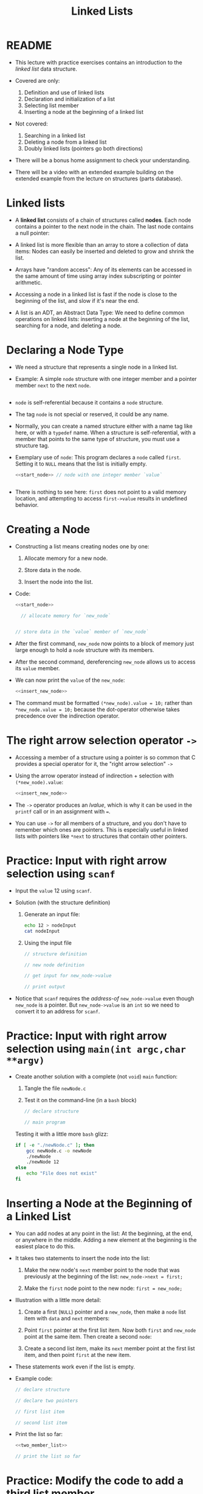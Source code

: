 #+title: Linked Lists
#+STARTUP:overview hideblocks indent
#+OPTIONS: toc:nil num:nil ^:nil
#+PROPERTY: header-args:C :main yes :includes <stdio.h> <stdlib.h> <string.h> <time.h> :results output :exports both :comments none :noweb yes
* README

- This lecture with practice exercises contains an introduction to the
  /linked list/ data structure.

- Covered are only:
  1. Definition and use of linked lists
  2. Declaration and initialization of a list
  3. Selecting list member
  4. Inserting a node at the beginning of a linked list

- Not covered:
  1. Searching in a linked list
  2. Deleting a node from a linked list
  3. Doubly linked lists (pointers go both directions)

- There will be a bonus home assignment to check your understanding.

- There will be a video with an extended example building on the
  extended example from the lecture on structures (parts database).

* Linked lists

- A *linked list* consists of a chain of structures called *nodes*. Each
  node contains a pointer to the next node in the chain. The last node
  contains a null pointer:
  #+attr_html: :width 400px:
  [[../img/linkedList.png]]

- A linked list is more flexible than an array to store a collection
  of data items: Nodes can easily be inserted and deleted to grow and
  shrink the list.

- Arrays have "random access": Any of its elements can be accessed in
  the same amount of time using array index subscripting or pointer
  arithmetic.

- Accessing a node in a linked list is fast if the node is close to
  the beginning of the list, and slow if it's near the end.

- A list is an ADT, an Abstract Data Type: We need to define common
  operations on linked lists: inserting a node at the beginning of the
  list, searching for a node, and deleting a node.

* Declaring a Node Type

- We need a structure that represents a single node in a linked list.

- Example: A simple =node= structure with one integer member and a
  pointer member =next= to the next =node=.
  #+name: start_node
  #+begin_src C :results none :main no
    
  #+end_src

- =node= is self-referential because it contains a =node= structure.

- The tag =node= is not special or reserved, it could be any name.

- Normally, you can create a named structure either with a name tag
  like here, or with a =typedef= name. When a structure is
  self-referential, with a member that points to the same type of
  structure, you must use a structure tag.

- Exemplary use of =node=: This program declares a =node= called
  =first=. Setting it to =NULL= means that the list is initially empty.

  #+begin_src C :results none :tangle node.c
    <<start_node>> // node with one integer member `value`

    
  #+end_src

- There is nothing to see here: =first= does not point to a valid memory
  location, and attempting to access =first->value= results in undefined
  behavior.

* Creating a Node

- Constructing a list means creating nodes one by one:

  1) Allocate memory for a new node.

  2) Store data in the node.

  3) Insert the node into the list.

- Code:
  #+name: insert_new_node
  #+begin_src C :results none
    <<start_node>>

      // allocate memory for `new_node`


    // store data in the `value` member of `new_node`

  #+end_src

- After the first command, =new_node= now points to a block of memory
  just large enough to hold a =node= structure with its members.

  #+attr_html: :width 600px:
  [[../img/new_node.png]]

- After the second command, dereferencing =new_node= allows us to access
  its =value= member.

  #+attr_html: :width 600px:
  [[../img/new_node2.png]]

- We can now print the =value= of the =new_node=:
  #+begin_src C
    <<insert_new_node>>

  #+end_src

- The command must be formatted =(*new_node).value = 10;= rather than
  =*new_node.value = 10;= because the dot-operator otherwise takes
  precedence over the indirection operator.

* The right arrow selection operator =->=

- Accessing a member of a structure using a pointer is so common that
  C provides a special operator for it, the "right arrow selection" =->=

- Using the arrow operator instead of indirection + selection with
  =(*new_node).value=:
  #+begin_src C
    <<insert_new_node>>

  #+end_src

- The =->= operator produces an /lvalue/, which is why it can be used in
  the =printf= call or in an assignment with ===.

- You can use =->= for all members of a structure, and you don't have to
  remember which ones are pointers. This is especially useful in
  linked lists with pointers like =*next= to structures that contain
  other pointers.

* Practice: Input with right arrow selection using =scanf=

- Input the =value= 12 using =scanf=.

- Solution (with the structure definition)

  1) Generate an input file:

     #+begin_src bash :results output :exports both
       echo 12 > nodeInput
       cat nodeInput
     #+end_src

  2) Using the input file
     #+begin_src C :cmdline < nodeInput
       // structure definition

       // new node definition

       // get input for new_node->value

       // print output

     #+end_src

- Notice that =scanf= requires the /address-of/ =new_node->value= even
  though =new_node= is a pointer. But =new_node->value= is an =int= so we
  need to convert it to an address for =scanf=.

* Practice: Input with right arrow selection using =main(int argc,char **argv)=

- Create another solution with a complete (not =void=) =main= function:

  1) Tangle the file =newNode.c=

  2) Test it on the command-line (in a =bash= block)

  #+begin_src C :main no :return none :tangle newNode.c
    // declare structure

    // main program

  #+end_src


  Testing it with a little more =bash= glizz:
  #+begin_src bash :results output :exports both
    if [ -e "./newNode.c" ]; then
        gcc newNode.c -o newNode
        ./newNode
        ./newNode 12
    else
        echo "File does not exist"
    fi
  #+end_src

* Inserting a Node at the Beginning of a Linked List

- You can add nodes at any point in the list: At the beginning, at the
  end, or anywhere in the middle. Adding a new element at the
  beginning is the easiest place to do this.

- It takes two statements to insert the node into the list:

  1) Make the new node's =next= member point to the node that was
     previously at the beginning of the list: =new_node->next = first;=

  2) Make the =first= node point to the new node: =first = new_node;=

- Illustration with a little more detail:

  1. Create a first (=NULL=) pointer and a =new_node=, then make a =node=
     list item with =data= and =next= members:

     #+attr_html: :width 600px:
     [[../img/linkedList1.png]]

  2. Point =first= pointer at the first list item. Now both =first= and
     =new_node= point at the same item. Then create a second =node=:

     #+attr_html: :width 600px:
     [[../img/linkedList2.png]]

  3. Create a second list item, make its =next= member point at the
     first list item, and then point =first= at the new item.

     #+attr_html: :width 600px:
     [[../img/linkedList3.png]]

- These statements work even if the list is empty.

- Example code:
  #+name: two_member_list
  #+begin_src C :results none
    // declare structure

    // declare two pointers

    // first list item

    // second list item

  #+end_src

- Print the list so far:
  #+begin_src C
    <<two_member_list>>

    // print the list so far

  #+end_src

* Practice: Modify the code to add a third list member

Add the code chunk for two list members, then:
1) Create a new node.
2) Store 30 in the new node.
3) Point =next= at the previously first member.
4) Point =first= at the new member.
5) Print the list so far.

#+begin_src C
  <<two_member_list>>

    // third list item
  new_node = malloc(sizeof(struct node)); // #1
  new_node->data = 30; // #2
  new_node->next = first; // #3
  first = new_node;

  struct node *item = first; // start at the beginning
  while (item != NULL) {
    printf("item is at %p; next is at %p; data is %d\n",
         item, item->next, item->data);
    item = item->next;
   }
#+end_src

#+RESULTS:
: item is at 0x5b09bddf22e0; next is at 0x5b09bddf22c0; data is 30
: item is at 0x5b09bddf22c0; next is at 0x5b09bddf22a0; data is 20
: item is at 0x5b09bddf22a0; next is at (nil); data is 10

* Practice: Print list with a function =print_list=

- Write a function =print_list= to print the list.

  #+begin_src C :main no
    struct node {
      int data;
      struct node *next;
    };

    // print list
    // return: nothing
    // params: pointer to list node structure
    void print_list(struct node *list);

    int main(void)
    {

      // declare two pointers
      struct node *first = NULL;
      struct node *new_node;

      // first list item
      new_node = malloc(sizeof(struct node));
      new_node->data = 10;
      new_node->next = first;
      first = new_node;

      // second list item
      new_node = malloc(sizeof(struct node));
      new_node->data = 20;
      new_node->next = first;
      first = new_node;

      print_list(first);
      return 0;
    }

    void print_list(struct node *first)
    {
      struct node *item = first;
      while (item != NULL) {
        printf("item is at %p; next is at %p; data is %d\n",
    	   (void *)item, (void *)item->next, item->data);
        item = item->next;
      }
    }
  #+end_src

  #+RESULTS:
  : item is at 0x5f60acda72c0; next is at 0x5f60acda72a0; data is 20
  : item is at 0x5f60acda72a0; next is at (nil); data is 10

- Making the cast explicit in =printf= ensures portability (treat
  pointer as generic) & avoids implicit conversion warnings.

* Practice: Create an insertion function =add_to_list=

- Write a function =add_to_list= that inserts a node into a linked list.

  #+begin_src C :main no
    struct node {
      int data;
      struct node *next;
    };

    // task: print list
    // return: nothing
    // params: pointer to list node structure
    void print_list(struct node *list);

    // task: add to list from beginning
    // return: pointer to new node (now beginning of list)
    // params: pointer to list, data to store
    struct node *add_to_list(struct node *list, int n);

    int main(void)
    {

      // declare two pointers
      struct node *first = NULL;

      for (int i=1; i<4; i++)
        first = add_to_list(first,i*10);
      print_list(first);
      return 0;
    }

    void print_list(struct node *first)
    {
      struct node *item = first;
      while (item != NULL) {
        printf("item is at %p; next is at %p; data is %d\n",
    	   (void *)item, (void *)item->next, item->data);
        item = item->next;
      }
    }

    struct node *add_to_list(struct node *first, int n)
    {
      struct node *new_node; // declare new node
      new_node = malloc(sizeof(struct node)); // allocate new member
      new_node->data = n; // store data member
      new_node->next = first; // repoint next member to previous member
      first = new_node; // repoint beginning of list to new member
      return new_node;
    }
  #+end_src

  #+RESULTS:
  : item is at 0x64bce66612e0; next is at 0x64bce66612c0; data is 30
  : item is at 0x64bce66612c0; next is at 0x64bce66612a0; data is 20
  : item is at 0x64bce66612a0; next is at (nil); data is 10

- When the new node is a =NULL= pointer, no memory should be added, and
  it is better to add this check after the allocation of =new_node=:

  #+begin_example C
    if (new_node == NULL) {
      printf("Error: malloc failed in add_to_list\n");
      exit (EXIT_FAILURE);
    }
  #+end_example
  
